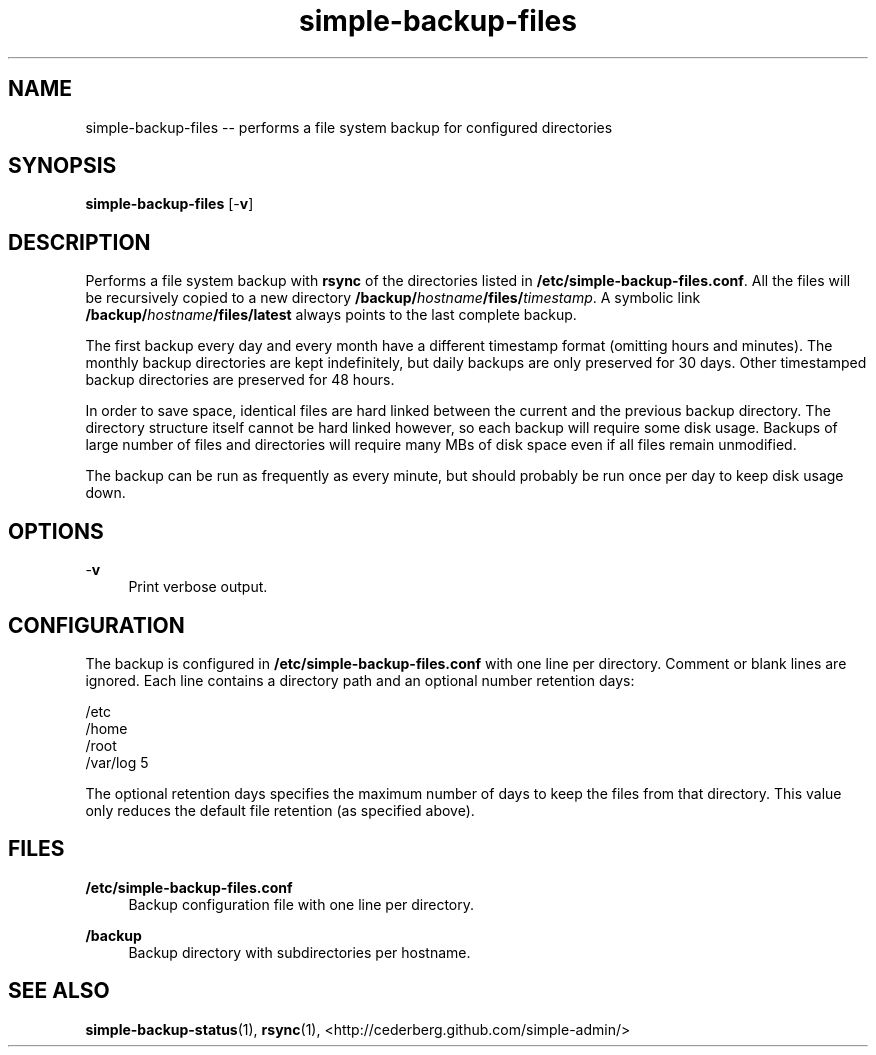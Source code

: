 .TH "simple-backup-files" "1" "Simple-Admin 1.1" "" "Simple-Admin 1.1"
.\" -----------------------------------------------------------------
.\" * disable hyphenation
.nh
.\" * disable justification (adjust text to left margin only)
.ad l
.\" -----------------------------------------------------------------
.SH "NAME"
simple-backup-files -- performs a file system backup for configured directories
.SH "SYNOPSIS"
.sp
.nf
\fBsimple-backup-files\fR [-\fBv\fR]
.fi
.sp
.SH "DESCRIPTION"
.sp
Performs a file system backup with \fBrsync\fR of the directories listed in
\fB/etc/simple-backup-files.conf\fR. All the files will be recursively copied
to a new directory \fB/backup/\fIhostname\fB/files/\fItimestamp\fR. A symbolic
link \fB/backup/\fIhostname\fB/files/latest\fR always points to the last
complete backup.

The first backup every day and every month have a different timestamp format
(omitting hours and minutes). The monthly backup directories are kept
indefinitely, but daily backups are only preserved for 30 days. Other
timestamped backup directories are preserved for 48 hours.

In order to save space, identical files are hard linked between the current
and the previous backup directory. The directory structure itself cannot be
hard linked however, so each backup will require some disk usage. Backups of
large number of files and directories will require many MBs of disk space even
if all files remain unmodified.

The backup can be run as frequently as every minute, but should probably be
run once per day to keep disk usage down.
.sp
.SH "OPTIONS"
.sp
-\fBv\fR
.RS 4
Print verbose output.
.RE
.sp
.SH "CONFIGURATION"
.sp
The backup is configured in \fB/etc/simple-backup-files.conf\fR with one line
per directory. Comment or blank lines are ignored. Each line contains a
directory path and an optional number retention days:
.sp
.nf
    /etc
    /home
    /root
    /var/log   5
.fi
.sp
The optional retention days specifies the maximum number of days to keep the
files from that directory. This value only reduces the default file retention
(as specified above).
.sp
.SH "FILES"
.sp
.B /etc/simple-backup-files.conf
.RS 4
Backup configuration file with one line per directory.
.RE

.B /backup
.RS 4
Backup directory with subdirectories per hostname.
.RE
.sp
.SH "SEE ALSO"
.sp
\fBsimple-backup-status\fR(1),
\fBrsync\fR(1),
<http://cederberg.github.com/simple-admin/>

